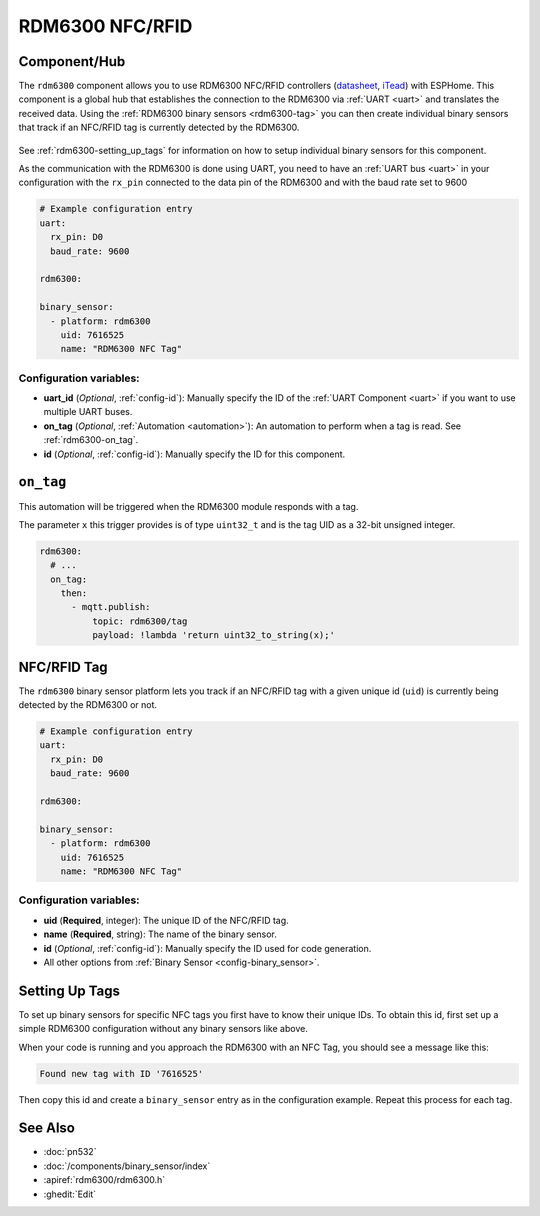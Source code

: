 RDM6300 NFC/RFID
================

.. seo::
    :description: Instructions for setting up RDM6300 NFC/RFID tag readers and tags in ESPHome.
    :image: rdm6300.jpg
    :keywords: RDM6300, NFC, RFID

.. _rdm6300-component:

Component/Hub
-------------

The ``rdm6300`` component allows you to use RDM6300 NFC/RFID controllers
(`datasheet <https://elty.pl/upload/download/RFID/RDM630-Spec.pdf>`__, `iTead <https://www.itead.cc/rdm6300.html>`__)
with ESPHome. This component is a global hub that establishes the connection to the RDM6300 via :ref:`UART <uart>` and
translates the received data. Using the :ref:`RDM6300 binary sensors <rdm6300-tag>` you can then
create individual binary sensors that track if an NFC/RFID tag is currently detected by the RDM6300.

.. figure:: images/rdm6300-full.jpg
    :align: center
    :width: 60.0%

See :ref:`rdm6300-setting_up_tags` for information on how to setup individual binary sensors for this component.

As the communication with the RDM6300 is done using UART, you need
to have an :ref:`UART bus <uart>` in your configuration with the ``rx_pin`` connected to the data pin of the RDM6300 and
with the baud rate set to 9600

.. code-block:: yaml

    # Example configuration entry
    uart:
      rx_pin: D0
      baud_rate: 9600

    rdm6300:

    binary_sensor:
      - platform: rdm6300
        uid: 7616525
        name: "RDM6300 NFC Tag"

Configuration variables:
************************

- **uart_id** (*Optional*, :ref:`config-id`): Manually specify the ID of the :ref:`UART Component <uart>` if you want
  to use multiple UART buses.
- **on_tag** (*Optional*, :ref:`Automation <automation>`): An automation to perform
  when a tag is read. See :ref:`rdm6300-on_tag`.
- **id** (*Optional*, :ref:`config-id`): Manually specify the ID for this component.

.. _rdm6300-on_tag:

``on_tag``
----------

This automation will be triggered when the RDM6300 module responds with a tag.

The parameter ``x`` this trigger provides is of type ``uint32_t`` and is the tag UID as a 32-bit
unsigned integer.

.. code-block:: yaml

    rdm6300:
      # ...
      on_tag:
        then:
          - mqtt.publish:
              topic: rdm6300/tag
              payload: !lambda 'return uint32_to_string(x);'

.. _rdm6300-tag:

NFC/RFID Tag
------------

The ``rdm6300`` binary sensor platform lets you track if an NFC/RFID tag with a given
unique id (``uid``) is currently being detected by the RDM6300 or not.

.. code-block:: yaml

    # Example configuration entry
    uart:
      rx_pin: D0
      baud_rate: 9600

    rdm6300:

    binary_sensor:
      - platform: rdm6300
        uid: 7616525
        name: "RDM6300 NFC Tag"

Configuration variables:
************************

- **uid** (**Required**, integer): The unique ID of the NFC/RFID tag.
- **name** (**Required**, string): The name of the binary sensor.
- **id** (*Optional*, :ref:`config-id`): Manually specify the ID used for code generation.
- All other options from :ref:`Binary Sensor <config-binary_sensor>`.

.. _rdm6300-setting_up_tags:

Setting Up Tags
---------------

To set up binary sensors for specific NFC tags you first have to know their unique IDs. To obtain this
id, first set up a simple RDM6300 configuration without any binary sensors like above.

When your code is running and you approach the RDM6300 with an NFC Tag, you should see a message like this:

.. code::

    Found new tag with ID '7616525'

Then copy this id and create a ``binary_sensor`` entry as in the configuration example. Repeat this process for
each tag.

.. figure:: images/rdm6300-ui.png
    :align: center
    :width: 80.0%

See Also
--------

- :doc:`pn532`
- :doc:`/components/binary_sensor/index`
- :apiref:`rdm6300/rdm6300.h`
- :ghedit:`Edit`
